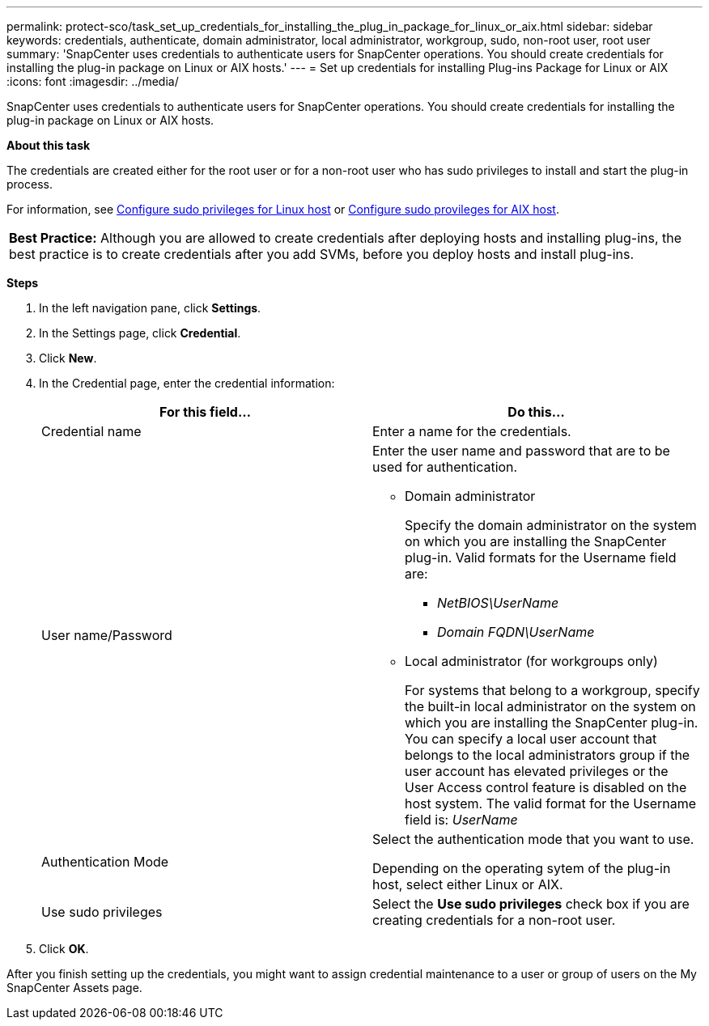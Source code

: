 ---
permalink: protect-sco/task_set_up_credentials_for_installing_the_plug_in_package_for_linux_or_aix.html
sidebar: sidebar
keywords: credentials, authenticate, domain administrator, local administrator, workgroup, sudo, non-root user, root user
summary: 'SnapCenter uses credentials to authenticate users for SnapCenter operations. You should create credentials for installing the plug-in package on Linux or AIX hosts.'
---
= Set up credentials for installing Plug-ins Package for Linux or AIX
:icons: font
:imagesdir: ../media/

[.lead]
SnapCenter uses credentials to authenticate users for SnapCenter operations. You should create credentials for installing the plug-in package on Linux or AIX hosts.

*About this task*

The credentials are created either for the root user or for a non-root user who has sudo privileges to install and start the plug-in process.

For information, see link:../protect-sco/reference_host_requirements_for_installing_the_snapcenter_plug_in_package_for_linux.html#configuring-sudo-privileges-for-non-root-users-for-linux-plug-in-host[Configure sudo privileges for Linux host^] or link:../protect-sco/reference_host_requirements_for_installing_the_snapcenter_plug_ins_package_for_aix.html#configure-sudo-privileges-for-non-root-user-for-aix-plug-in-host[Configure sudo provileges for AIX host^].

|===
*Best Practice:* Although you are allowed to create credentials after deploying hosts and installing plug-ins, the best practice is to create credentials after you add SVMs, before you deploy hosts and install plug-ins.
|===

*Steps*

. In the left navigation pane, click *Settings*.
. In the Settings page, click *Credential*.
. Click *New*.
. In the Credential page, enter the credential information:
+
|===
| For this field...| Do this...

a|
Credential name
a|
Enter a name for the credentials.
a|
User name/Password
a|
Enter the user name and password that are to be used for authentication.

 ** Domain administrator
+
Specify the domain administrator on the system on which you are installing the SnapCenter plug-in. Valid formats for the Username field are:

  *** _NetBIOS\UserName_
  *** _Domain FQDN\UserName_

 ** Local administrator (for workgroups only)
+
For systems that belong to a workgroup, specify the built-in local administrator on the system on which you are installing the SnapCenter plug-in. You can specify a local user account that belongs to the local administrators group if the user account has elevated privileges or the User Access control feature is disabled on the host system. The valid format for the Username field is: _UserName_

a|
Authentication Mode
a|
Select the authentication mode that you want to use.

Depending on the operating sytem of the plug-in host, select either Linux or AIX.
a|
Use sudo privileges
a|
Select the *Use sudo privileges* check box if you are creating credentials for a non-root user.
|===

. Click *OK*.

After you finish setting up the credentials, you might want to assign credential maintenance to a user or group of users on the My SnapCenter Assets page.
